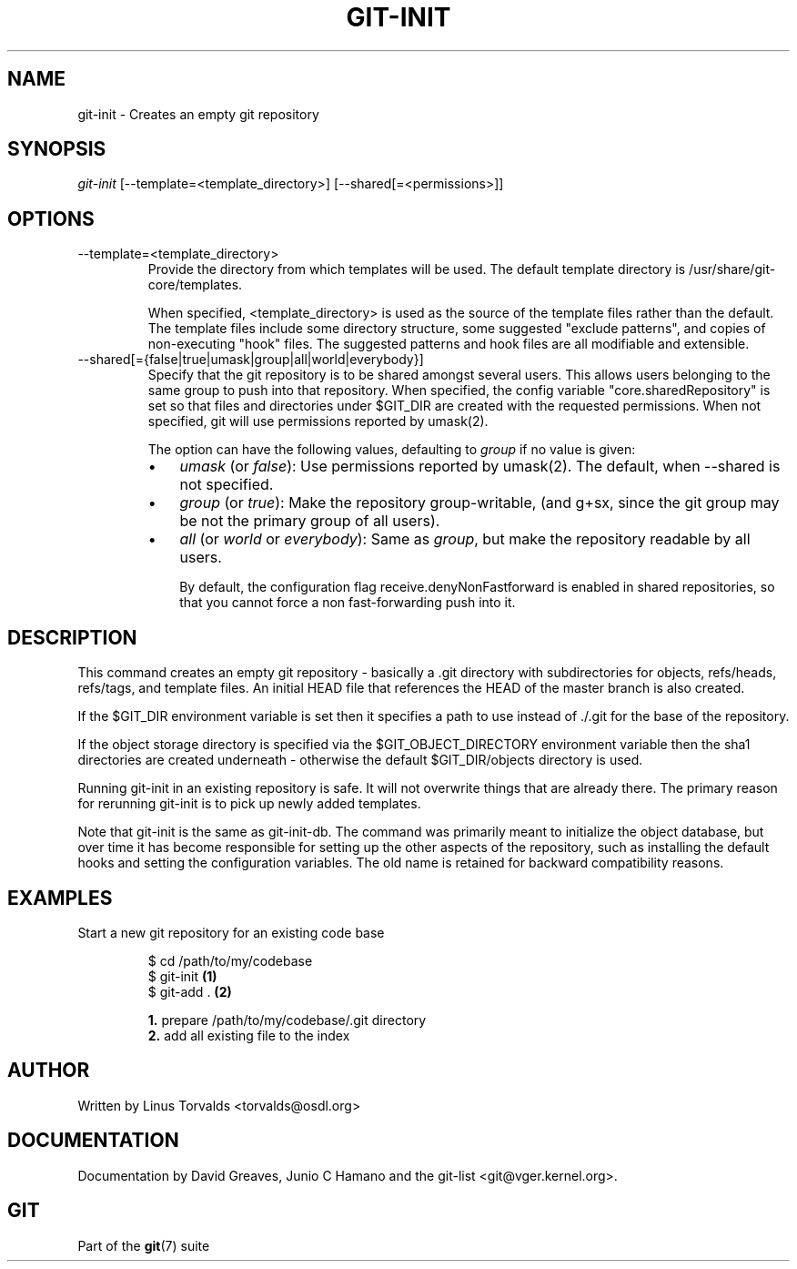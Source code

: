 .\" ** You probably do not want to edit this file directly **
.\" It was generated using the DocBook XSL Stylesheets (version 1.69.1).
.\" Instead of manually editing it, you probably should edit the DocBook XML
.\" source for it and then use the DocBook XSL Stylesheets to regenerate it.
.TH "GIT\-INIT" "1" "01/13/2007" "" ""
.\" disable hyphenation
.nh
.\" disable justification (adjust text to left margin only)
.ad l
.SH "NAME"
git\-init \- Creates an empty git repository
.SH "SYNOPSIS"
\fIgit\-init\fR [\-\-template=<template_directory>] [\-\-shared[=<permissions>]]
.SH "OPTIONS"
.TP
\-\-template=<template_directory>
Provide the directory from which templates will be used. The default template directory is /usr/share/git\-core/templates.

When specified, <template_directory> is used as the source of the template files rather than the default. The template files include some directory structure, some suggested "exclude patterns", and copies of non\-executing "hook" files. The suggested patterns and hook files are all modifiable and extensible.
.TP
\-\-shared[={false|true|umask|group|all|world|everybody}]
Specify that the git repository is to be shared amongst several users. This allows users belonging to the same group to push into that repository. When specified, the config variable "core.sharedRepository" is set so that files and directories under $GIT_DIR are created with the requested permissions. When not specified, git will use permissions reported by umask(2).

The option can have the following values, defaulting to \fIgroup\fR if no value is given:
.RS
.TP 3
\(bu
\fIumask\fR (or \fIfalse\fR): Use permissions reported by umask(2). The default, when \-\-shared is not specified.
.TP
\(bu
\fIgroup\fR (or \fItrue\fR): Make the repository group\-writable, (and g+sx, since the git group may be not the primary group of all users).
.TP
\(bu
\fIall\fR (or \fIworld\fR or \fIeverybody\fR): Same as \fIgroup\fR, but make the repository readable by all users.

By default, the configuration flag receive.denyNonFastforward is enabled in shared repositories, so that you cannot force a non fast\-forwarding push into it.
.RE
.SH "DESCRIPTION"
This command creates an empty git repository \- basically a .git directory with subdirectories for objects, refs/heads, refs/tags, and template files. An initial HEAD file that references the HEAD of the master branch is also created.

If the $GIT_DIR environment variable is set then it specifies a path to use instead of ./.git for the base of the repository.

If the object storage directory is specified via the $GIT_OBJECT_DIRECTORY environment variable then the sha1 directories are created underneath \- otherwise the default $GIT_DIR/objects directory is used.

Running git\-init in an existing repository is safe. It will not overwrite things that are already there. The primary reason for rerunning git\-init is to pick up newly added templates.

Note that git\-init is the same as git\-init\-db. The command was primarily meant to initialize the object database, but over time it has become responsible for setting up the other aspects of the repository, such as installing the default hooks and setting the configuration variables. The old name is retained for backward compatibility reasons.
.SH "EXAMPLES"
.TP
Start a new git repository for an existing code base
.sp
.nf
$ cd /path/to/my/codebase
$ git\-init      \fB(1)\fR
$ git\-add .     \fB(2)\fR
.fi
.sp
\fB1. \fRprepare /path/to/my/codebase/.git directory
.br
\fB2. \fRadd all existing file to the index
.br
.SH "AUTHOR"
Written by Linus Torvalds <torvalds@osdl.org>
.SH "DOCUMENTATION"
Documentation by David Greaves, Junio C Hamano and the git\-list <git@vger.kernel.org>.
.SH "GIT"
Part of the \fBgit\fR(7) suite

